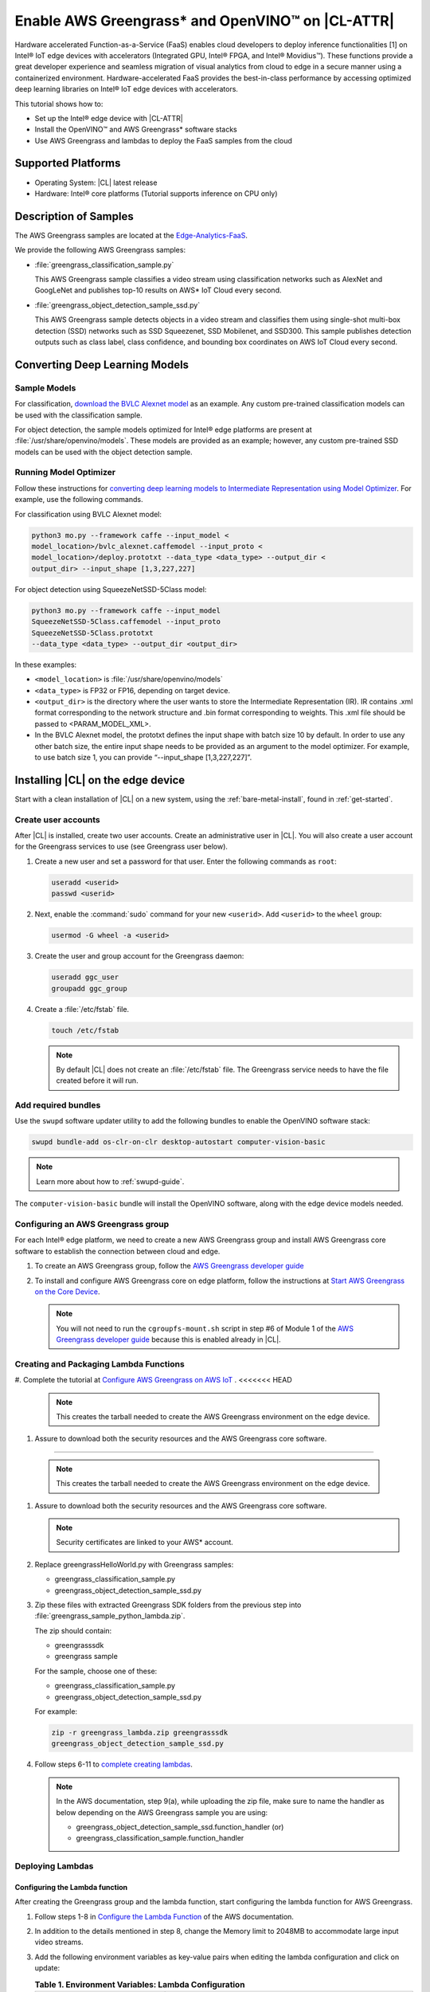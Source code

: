 .. _greengrass:

Enable AWS Greengrass* and OpenVINO™ on |CL-ATTR|
#################################################

Hardware accelerated Function-as-a-Service (FaaS) enables cloud developers
to deploy inference functionalities [1] on Intel® IoT edge devices with
accelerators (Integrated GPU, Intel® FPGA, and Intel® Movidius™). These
functions provide a great developer experience and seamless migration of
visual analytics from cloud to edge in a secure manner using a containerized
environment. Hardware-accelerated FaaS provides the best-in-class
performance by accessing optimized deep learning libraries on Intel® IoT
edge devices with accelerators.

This tutorial shows how to:

* Set up the Intel® edge device with |CL-ATTR|
* Install the OpenVINO™ and AWS Greengrass* software stacks
* Use AWS Greengrass and lambdas to deploy the FaaS samples from the cloud

Supported Platforms
*******************

*	Operating System: |CL| latest release
*	Hardware:	Intel® core platforms (Tutorial supports inference on CPU only)

Description of Samples
**********************

The AWS Greengrass samples are located at the `Edge-Analytics-FaaS`_.

We provide the following AWS Greengrass samples:

* :file:`greengrass_classification_sample.py`

  This AWS Greengrass sample classifies a video stream using classification
  networks such as AlexNet and GoogLeNet and publishes top-10 results on AWS*
  IoT Cloud every second.

* :file:`greengrass_object_detection_sample_ssd.py`

  This AWS Greengrass sample detects objects in a video stream and
  classifies them using single-shot multi-box detection (SSD) networks such
  as SSD Squeezenet, SSD Mobilenet, and SSD300. This sample publishes
  detection outputs such as class label, class confidence, and bounding box
  coordinates on AWS IoT Cloud every second.

Converting Deep Learning Models
*******************************

Sample Models
=============

For classification, `download the BVLC Alexnet model`_ as an example.
Any custom pre-trained classification models can be used with the
classification sample.

For object detection, the sample models optimized for Intel® edge platforms
are present at :file:`/usr/share/openvino/models`. These models are provided
as an example; however, any custom pre-trained SSD models can be used with
the object detection sample.

Running Model Optimizer
=======================

Follow these instructions for `converting deep learning models to Intermediate Representation using Model Optimizer`_. For example, use the
following commands.

For classification using BVLC Alexnet model:

.. code-block:: bash

   python3 mo.py --framework caffe --input_model <
   model_location>/bvlc_alexnet.caffemodel --input_proto <
   model_location>/deploy.prototxt --data_type <data_type> --output_dir <
   output_dir> --input_shape [1,3,227,227]

For object detection using SqueezeNetSSD-5Class model:

.. code-block:: bash

   python3 mo.py --framework caffe --input_model
   SqueezeNetSSD-5Class.caffemodel --input_proto
   SqueezeNetSSD-5Class.prototxt
   --data_type <data_type> --output_dir <output_dir>

In these examples:

* ``<model_location>`` is :file:`/usr/share/openvino/models`

* ``<data_type>`` is FP32 or FP16, depending on target device.

* ``<output_dir>`` is the directory where the user wants to store the
  Intermediate Representation (IR). IR contains .xml format corresponding
  to the network structure and .bin format corresponding to weights. This
  .xml file should be passed to <PARAM_MODEL_XML>.

* In the BVLC Alexnet model, the prototxt defines the input shape with
  batch size 10 by default. In order to use any other batch size, the
  entire input shape needs to be provided as an argument to the model
  optimizer. For example, to use batch size 1, you can provide
  “--input_shape [1,3,227,227]”.

Installing |CL| on the edge device
**********************************

Start with a clean installation of |CL| on a new system, using the
:ref:`bare-metal-install`, found in :ref:`get-started`.

Create user accounts
====================

After |CL| is installed, create two user accounts. Create an administrative
user in |CL|. You will also create a user account for the Greengrass
services to use (see Greengrass user below).

#. Create a new user and set a password for that user. Enter the following
   commands as ``root``:

   .. code-block:: bash

      useradd <userid>
      passwd <userid>

#. Next, enable the :command:`sudo` command for your new ``<userid>``. Add
   ``<userid>`` to the ``wheel`` group:

   .. code-block:: bash

      usermod -G wheel -a <userid>

#. Create the user and group account for the Greengrass daemon:

   .. code-block:: console

      useradd ggc_user
      groupadd ggc_group

#. Create a :file:`/etc/fstab` file.

   .. code-block:: bash

      touch /etc/fstab

   .. note::

      By default |CL| does not create an :file:`/etc/fstab` file.
      The Greengrass service needs to have the file created before
      it will run.

Add required bundles
====================

Use the ``swupd`` software updater utility to add the following bundles to
enable the OpenVINO software stack:

.. code-block:: bash

   swupd bundle-add os-clr-on-clr desktop-autostart computer-vision-basic

.. note::

   Learn more about how to :ref:`swupd-guide`.

The ``computer-vision-basic`` bundle will install the OpenVINO software,
along with the edge device models needed.

Configuring an AWS Greengrass group
===================================

For each Intel® edge platform, we need to create a new AWS Greengrass group
and install AWS Greengrass core software to establish the connection between
cloud and edge.

#. To create an AWS Greengrass group, follow the
   `AWS Greengrass developer guide`_

#. To install and configure AWS Greengrass core on edge platform, follow
   the instructions at `Start AWS Greengrass on the Core Device`_.

   .. note::

      You will not need to run the ``cgroupfs-mount.sh`` script in step #6
      of Module 1 of the `AWS Greengrass developer guide`_ because this is
      enabled already in |CL|.

Creating and Packaging Lambda Functions
=======================================

#. Complete the tutorial at `Configure AWS Greengrass on AWS IoT`_ .
<<<<<<< HEAD

   .. note::

      This creates the tarball needed to create the AWS Greengrass
      environment on the edge device.

#. Assure to download both the security resources and the AWS Greengrass
   core software.

   .. note::

=======

   .. note::

      This creates the tarball needed to create the AWS Greengrass
      environment on the edge device.

#. Assure to download both the security resources and the AWS Greengrass
   core software.

   .. note::

      Security certificates are linked to your AWS* account.

#. Replace greengrassHelloWorld.py with Greengrass samples:

   * greengrass_classification_sample.py

   * greengrass_object_detection_sample_ssd.py

#. Zip these files with extracted Greengrass SDK folders from the previous
   step into :file:`greengrass_sample_python_lambda.zip`.

   The zip should contain:

   * greengrasssdk

   * greengrass sample

   For the sample, choose one of these:

   - greengrass_classification_sample.py

   - greengrass_object_detection_sample_ssd.py

   For example:

   .. code-block:: bash

      zip -r greengrass_lambda.zip greengrasssdk
      greengrass_object_detection_sample_ssd.py

#. Follow steps 6-11 to `complete creating lambdas`_.

   .. note::

      In the AWS documentation, step 9(a), while uploading the zip file,
      make sure to name the handler as below depending on the AWS Greengrass
      sample you are using:

      * greengrass_object_detection_sample_ssd.function_handler (or)
      * greengrass_classification_sample.function_handler

Deploying Lambdas
=================

Configuring the Lambda function
-------------------------------

After creating the Greengrass group and the lambda function, start
configuring the lambda function for AWS Greengrass.

#. Follow steps 1-8 in `Configure the Lambda Function`_ of the AWS
   documentation.

#. In addition to the details mentioned in step 8, change the Memory limit
   to 2048MB to accommodate large input video streams.

#. Add the following environment variables as key-value pairs when editing
   the lambda configuration and click on update:

   .. list-table:: **Table 1.  Environment Variables: Lambda Configuration**
      :widths: 20 80
      :header-rows: 1

      * - Key
        - Value
      * - PARAM_MODEL_XML
        - <MODEL_DIR>/<IR.xml>, where <MODEL_DIR> is user specified and
          contains IR.xml, the Intermediate Representation file from Intel® Model Optimizer
      * - PARAM_INPUT_SOURCE
        - <DATA_DIR>/input.webm to be specified by user. Holds both input and
           output data. For webcam, set PARAM_INPUT_SOURCE to ‘/dev/video0’
      * - PARAM_DEVICE
        - For CPU, specify "CPU"
      * - PARAM_CPU_EXTENSION_PATH
        - /usr/lib64/libcpu_extension.so
      * - PARAM_OUTPUT_DIRECTORY
        - <DATA_DIR> to be specified by user. Holds both input and output
          data
      * - PARAM_NUM_TOP_RESULTS
        - User specified for classification sample.
          (e.g. 1 for top-1 result, 5 for top-5 results)

#. Add subscription to subscribe, or publish messages from AWS Greengrass
   lambda function by following the steps 10-14 in `Configure the Lambda Function`_

   .. note::

      The “Optional topic filter” field should be the topic
      mentioned inside the lambda function.

      For example, openvino/ssd or openvino/classification

Local Resources
---------------
#. Select `this link to add local resources and access privileges`_.

   Following are the local resources needed for the CPU:

   .. list-table:: **Local Resources**
      :widths: 20, 20, 20, 20
      :header-rows: 1

      * - Name
        - Resource type
        - Local path
        - Access

      * - ModelDir
        - Volume
        - <MODEL_DIR> to be specified by user
        - Read-Only

      * - Webcam
        - Device
        - /dev/video0
        - Read-Only

      * - DataDir
        - Volume
        - <DATA_DIR> to be specified by user. Holds both input and output
          data.
        - Read and Write

Deploy
------

To `deploy the lambda function to AWS Greengrass core device`_, select
“Deployments” on group page and follow the instructions.

Output Consumption
------------------

There are four options available for output consumption. These options are
used to report, stream, upload, or store inference output at an interval
defined by the variable ``reporting_interval`` in the AWS Greengrass samples.

a. IoT Cloud Output:
   This option is enabled by default in the AWS Greengrass samples using a
   variable ``enable_iot_cloud_output``.  We can use it to verify the lambda
   running on the edge device. It enables publishing messages to IoT cloud
   using the subscription topic specified in the lambda (For example,
   ‘openvino/classification’ for classification and ‘openvino/ssd’ for
   object detection samples).  For classification, top-1 result with class
   label are published to IoT cloud. For SSD object detection, detection
   results such as bounding box co-ordinates of objects, class label, and
   class confidence are published.

   Follow the instructions here to `view the output on IoT cloud`_

b. Kinesis Streaming:

   This option enables inference output to be streamed from the edge device
   to cloud using Kinesis [3] streams when ‘enable_kinesis_output’ is set
   to True. The edge devices act as data producers and continually push
   processed data to the cloud. The users need to set up and specify
   Kinesis stream name, Kinesis shard, and AWS region in the AWS Greengrass
   samples.

c. Cloud Storage using AWS S3 Bucket:

   When the ‘enable_s3_jpeg_output’ variable is set to True, it enables uploading and storing processed frames (in JPEG format) in an AWS S3 bucket. The users need to set up and specify the S3 bucket name in the
   AWS Greengrass samples to store the JPEG images. The images are named using the timestamp and uploaded to S3.

d. Local Storage:

   When the ‘enable_s3_jpeg_output’ variable is set to True, it enables storing processed frames (in JPEG format) on the edge device. The
   images are named using the timestamp and stored in a directory specified
   by ‘PARAM_OUTPUT_DIRECTORY’.

References
-----------

1. AWS Greengrass: https://aws.amazon.com/greengrass/
2. AWS Lambda: https://aws.amazon.com/lambda/
3. AWS Kinesis: https://aws.amazon.com/kinesis/

.. _Edge-Analytics-FaaS: https://github.com/intel/Edge-Analytics-FaaS/tree/master/AWS%20Greengrass

.. _download the BVLC Alexnet model: https://github.com/BVLC/caffe/tree/master/models/bvlc_alexnet

.. _converting deep learning models to Intermediate Representation using Model Optimizer: https://software.intel.com/en-us/articles/OpenVINO-ModelOptimizer

.. _AWS Greengrass developer guide: https://docs.aws.amazon.com/greengrass/latest/developerguide/gg-config.html

.. _Start AWS Greengrass on the Core Device: https://docs.aws.amazon.com/greengrass/latest/developerguide/gg-device-start.html

.. _AWS Greengrass Core SDK: https://docs.aws.amazon.com/greengrass/latest/developerguide/create-lambda.html

.. _complete creating lambdas: https://docs.aws.amazon.com/greengrass/latest/developerguide/create-lambda.html

.. _Configure the Lambda Function: https://docs.aws.amazon.com/greengrass/latest/developerguide/config-lambda.html

.. _Add local resources and access privileges: https://docs.aws.amazon.com/greengrass/latest/developerguide/access-local-resources.html

.. _deploy the lambda function to AWS Greengrass core device: https://docs.aws.amazon.com/greengrass/latest/developerguide/configs-core.html

.. _Edge-optmized models repository: https://github.com/intel/Edge-optimized-models

.. _view the output on IoT cloud: https://docs.aws.amazon.com/greengrass/latest/developerguide/lambda-check.html

.. _this link to add local resources and access privileges: https://docs.aws.amazon.com/greengrass/latest/developerguide/access-local-resources.html

.. _Configure AWS Greengrass on AWS IoT: https://docs.aws.amazon.com/greengrass/latest/developerguide/gg-config.html
